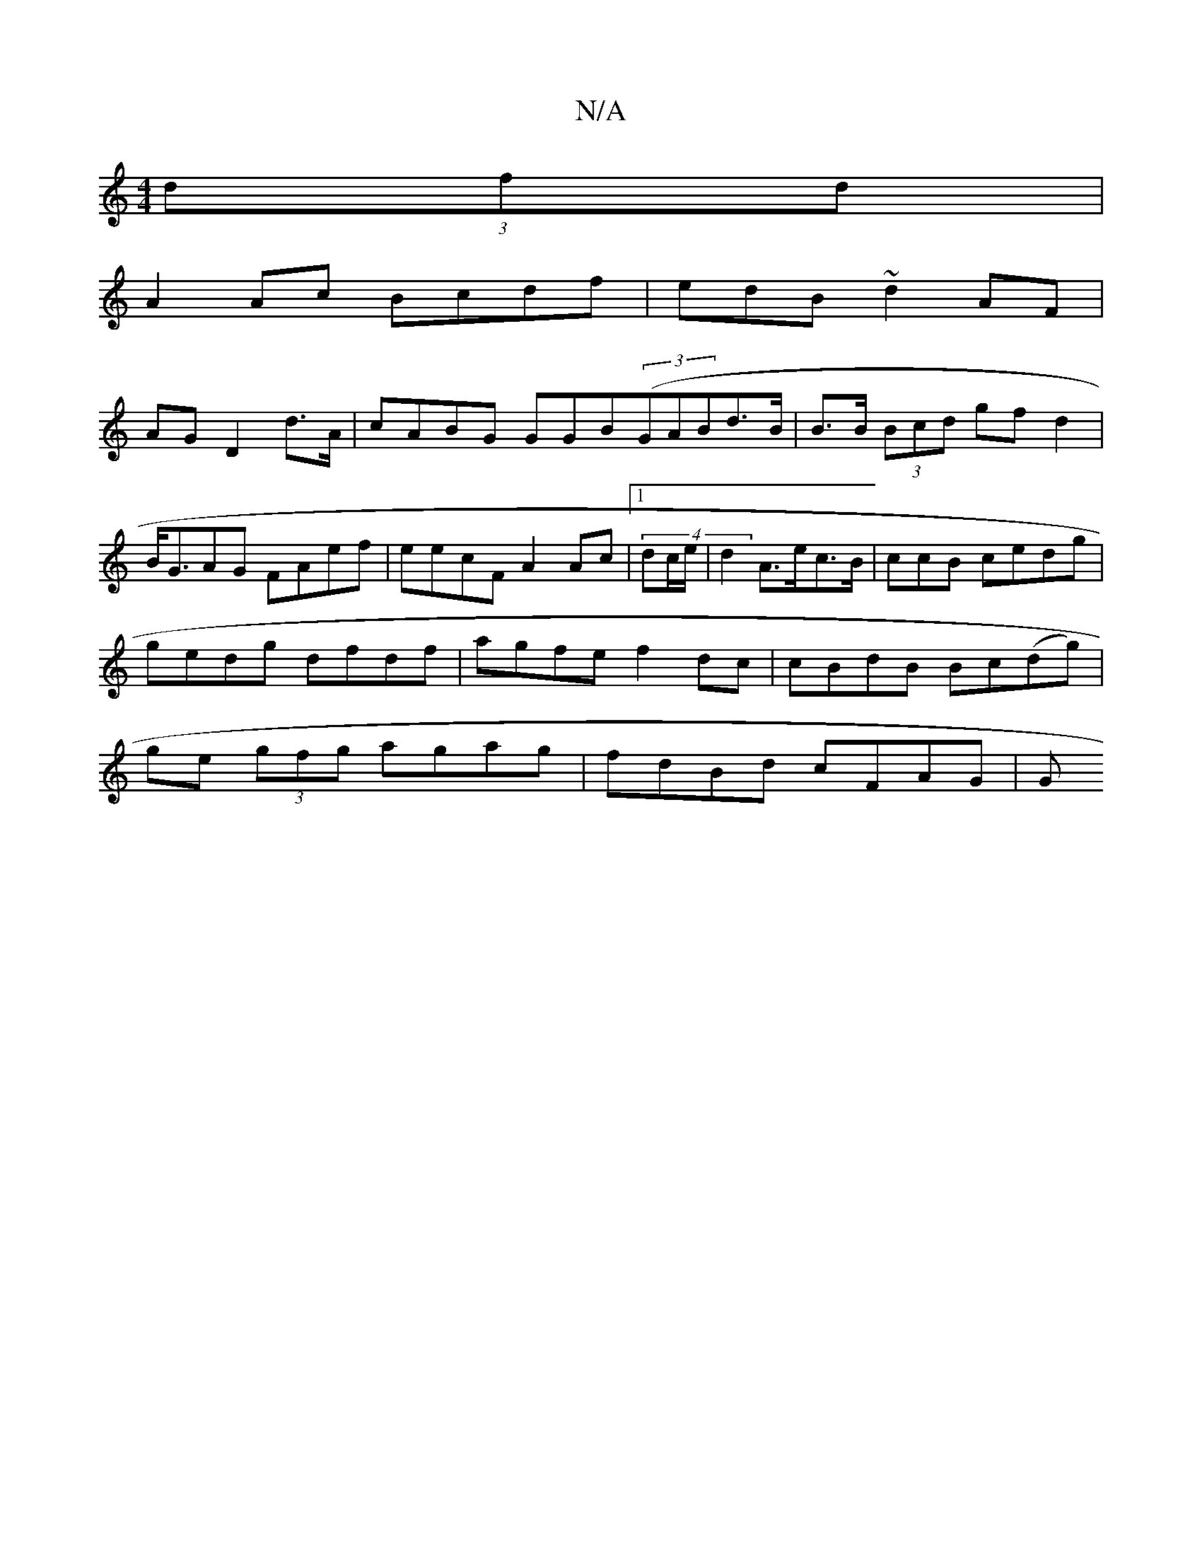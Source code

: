 X:1
T:N/A
M:4/4
R:N/A
K:Cmajor
 (3dfd|
A2Ac Bcdf|edB ~d2AF |
AG D2 d>A|cABG GGB((3GABd>B | B>B (3Bcd gf d2 | B<GAG FAef | eecF A2 Ac |1 (4dc/e/|d2 A>ec>B | -ccB cedg | gedg dfdf|agfe f2dc | cBdB Bc(dg) | ge (3gfg agag | fdBd cFAG|G
